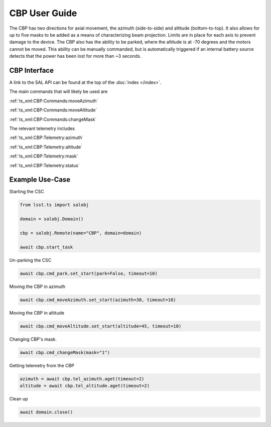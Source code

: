 .. _User_Guide:

##############
CBP User Guide
##############

The CBP has two directions for axial movement, the azimuth (side-to-side) and altitude (bottom-to-top).
It also allows for up to five masks to be added as a means of characterizing beam projection.
Limits are in place for each axis to prevent damage to the device.
The CBP also has the ability to be parked, where the altitude is at -70 degrees and the motors cannot be moved.
This ability can be manually commanded, but is automatically triggered if an internal battery source detects that the power has been lost for more than ~3 seconds.


CBP Interface
======================

A link to the SAL API can be found at the top of the :doc:`index </index>`.

The main commands that will likely be used are 

:ref:`ts_xml:CBP:Commands:moveAzimuth`

:ref:`ts_xml:CBP:Commands:moveAltitude`

:ref:`ts_xml:CBP:Commands:changeMask`

The relevant telemetry includes

:ref:`ts_xml:CBP:Telemetry:azimuth`

:ref:`ts_xml:CBP:Telemetry:altitude`

:ref:`ts_xml:CBP:Telemetry:mask`

:ref:`ts_xml:CBP:Telemetry:status`

Example Use-Case
================

Starting the CSC

.. code::

    from lsst.ts import salobj

    domain = salobj.Domain()

    cbp = salobj.Remote(name="CBP", domain=domain)

    await cbp.start_task

Un-parking the CSC

.. code::

    await cbp.cmd_park.set_start(park=False, timeout=10)

Moving the CBP in azimuth

.. code::

    await cbp.cmd_moveAzimuth.set_start(azimuth=30, timeout=10)

Moving the CBP in altitude

.. code::

    await cbp.cmd_moveAltitude.set_start(altitude=45, timeout=10)

Changing CBP's mask.

.. code::

    await cbp.cmd_changeMask(mask="1")

Getting telemetry from the CBP

.. code::

    azimuth = await cbp.tel_azimuth.aget(timeout=2)
    altitude = await cbp.tel_altitude.aget(timeout=2)

Clean up

.. code::

    await domain.close()
